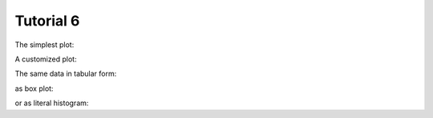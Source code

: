 .. _Tutorial6Demo:

==========
Tutorial 6
==========

The simplest plot:

.. report:: Tutorial5.ExpressionLevelWithSlices
   :render: line-plot
   :transform: histogram
   :tf-range: 0,100,4

   Expression level in house-keeping and regulatory genes
   in two experimentsa.

A customized plot:

.. report:: Tutorial5.ExpressionLevelWithSlices
   :render: line-plot
   :transform: histogram
   :tf-range: 0,100,4
   :xtitle: expression level
   :groupby: all
   :as-lines:

   Expression level in house-keeping and regulatory genes
   in two experiments.

The same data in tabular form:

.. report:: Tutorial5.ExpressionLevelWithSlices
   :render: table
   :transform: stats

   Expression level in house-keeping and regulatory genes
   in two experiments.

as box plot:

.. report:: Tutorial5.ExpressionLevelWithSlices
   :render: box-plot
   :groupby: all
   :ytitle: expression level

   Expression level in house-keeping and regulatory genes
   in two experiments.

or as literal histogram:

.. report:: Tutorial5.ExpressionLevelWithSlices
   :render: line-plot
   :transform: histogram
   :tf-range: 0,100,4

   Expression level in house-keeping and regulatory genes
   in two experiments.
